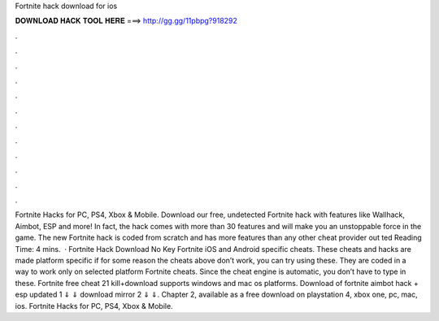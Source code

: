 Fortnite hack download for ios

𝐃𝐎𝐖𝐍𝐋𝐎𝐀𝐃 𝐇𝐀𝐂𝐊 𝐓𝐎𝐎𝐋 𝐇𝐄𝐑𝐄 ===> http://gg.gg/11pbpg?918292

.

.

.

.

.

.

.

.

.

.

.

.

Fortnite Hacks for PC, PS4, Xbox & Mobile. Download our free, undetected Fortnite hack with features like Wallhack, Aimbot, ESP and more! In fact, the hack comes with more than 30 features and will make you an unstoppable force in the game. The new Fortnite hack is coded from scratch and has more features than any other cheat provider out ted Reading Time: 4 mins.  · Fortnite Hack Download No Key Fortnite iOS and Android specific cheats. These cheats and hacks are made platform specific if for some reason the cheats above don’t work, you can try using these. They are coded in a way to work only on selected platform Fortnite cheats. Since the cheat engine is automatic, you don’t have to type in these. Fortnite free cheat 21 kill+download supports windows and mac os platforms. Download of fortnite aimbot hack + esp updated 1 ⇓ ⇓ download mirror 2 ⇓ ⇓. Chapter 2, available as a free download on playstation 4, xbox one, pc, mac, ios. Fortnite Hacks for PC, PS4, Xbox & Mobile.
